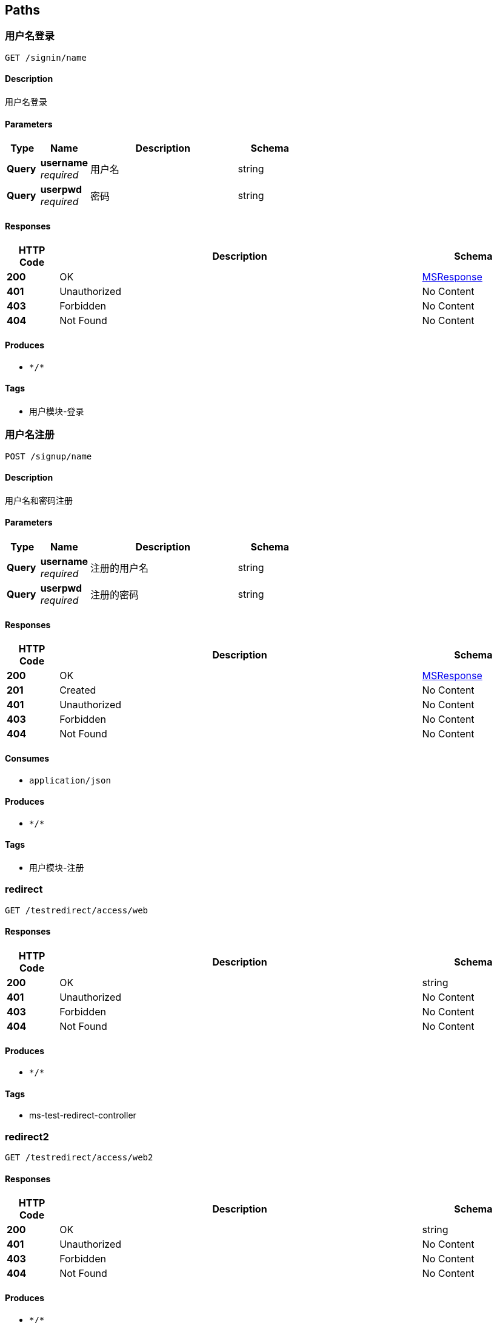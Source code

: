 
[[_paths]]
== Paths

[[_siginusingget]]
=== 用户名登录
....
GET /signin/name
....


==== Description
用户名登录


==== Parameters

[options="header", cols=".^2a,.^3a,.^9a,.^4a"]
|===
|Type|Name|Description|Schema
|**Query**|**username** +
__required__|用户名|string
|**Query**|**userpwd** +
__required__|密码|string
|===


==== Responses

[options="header", cols=".^2a,.^14a,.^4a"]
|===
|HTTP Code|Description|Schema
|**200**|OK|<<_msresponse,MSResponse>>
|**401**|Unauthorized|No Content
|**403**|Forbidden|No Content
|**404**|Not Found|No Content
|===


==== Produces

* `\*/*`


==== Tags

* 用户模块-登录


[[_signupusingpost]]
=== 用户名注册
....
POST /signup/name
....


==== Description
用户名和密码注册


==== Parameters

[options="header", cols=".^2a,.^3a,.^9a,.^4a"]
|===
|Type|Name|Description|Schema
|**Query**|**username** +
__required__|注册的用户名|string
|**Query**|**userpwd** +
__required__|注册的密码|string
|===


==== Responses

[options="header", cols=".^2a,.^14a,.^4a"]
|===
|HTTP Code|Description|Schema
|**200**|OK|<<_msresponse,MSResponse>>
|**201**|Created|No Content
|**401**|Unauthorized|No Content
|**403**|Forbidden|No Content
|**404**|Not Found|No Content
|===


==== Consumes

* `application/json`


==== Produces

* `\*/*`


==== Tags

* 用户模块-注册


[[_redirectusingget]]
=== redirect
....
GET /testredirect/access/web
....


==== Responses

[options="header", cols=".^2a,.^14a,.^4a"]
|===
|HTTP Code|Description|Schema
|**200**|OK|string
|**401**|Unauthorized|No Content
|**403**|Forbidden|No Content
|**404**|Not Found|No Content
|===


==== Produces

* `\*/*`


==== Tags

* ms-test-redirect-controller


[[_redirect2usingget]]
=== redirect2
....
GET /testredirect/access/web2
....


==== Responses

[options="header", cols=".^2a,.^14a,.^4a"]
|===
|HTTP Code|Description|Schema
|**200**|OK|string
|**401**|Unauthorized|No Content
|**403**|Forbidden|No Content
|**404**|Not Found|No Content
|===


==== Produces

* `\*/*`


==== Tags

* ms-test-redirect-controller


[[_realusingget]]
=== real
....
GET /testredirect/index/realweb
....


==== Responses

[options="header", cols=".^2a,.^14a,.^4a"]
|===
|HTTP Code|Description|Schema
|**200**|OK|string
|**401**|Unauthorized|No Content
|**403**|Forbidden|No Content
|**404**|Not Found|No Content
|===


==== Produces

* `\*/*`


==== Tags

* ms-test-redirect-controller



